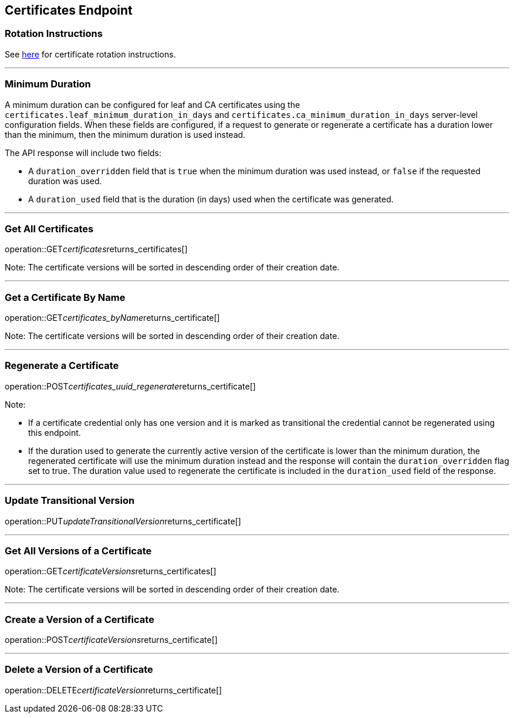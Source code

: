 
== Certificates Endpoint

=== Rotation Instructions

See https://github.com/pivotal-cf/credhub-release/blob/master/docs/ca-rotation.md[here] for certificate rotation instructions.

---

=== Minimum Duration

A minimum duration can be configured for leaf and CA certificates using the `certificates.leaf_minimum_duration_in_days` and `certificates.ca_minimum_duration_in_days` server-level configuration fields. When these fields are configured, if a request to generate or regenerate a certificate has a duration lower than the minimum, then the minimum duration is used instead.

The API response will include two fields:

* A `duration_overridden` field that is `true` when the minimum duration was used instead, or `false` if the requested duration was used.
* A `duration_used` field that is the duration (in days) used when the certificate was generated.

---

=== Get All Certificates
operation::GET__certificates__returns_certificates[]

Note: The certificate versions will be sorted in descending order of their creation date.

---

=== Get a Certificate By Name
operation::GET__certificates_byName__returns_certificate[]

Note: The certificate versions will be sorted in descending order of their creation date.

---

=== Regenerate a Certificate
operation::POST__certificates_uuid_regenerate__returns_certificate[]

Note:

* If a certificate credential only has one version and it is marked as transitional the credential cannot be regenerated using this endpoint.
* If the duration used to generate the currently active version of the certificate is lower than the minimum duration, the regenerated certificate will use the minimum duration instead and the response will contain the `duration_overridden` flag set to true. The duration value used to regenerate the certificate is included in the `duration_used` field of the response.

---

=== Update Transitional Version
operation::PUT__updateTransitionalVersion__returns_certificate[]

---

=== Get All Versions of a Certificate
operation::GET__certificateVersions__returns_certificates[]

Note: The certificate versions will be sorted in descending order of their creation date.

---

=== Create a Version of a Certificate
operation::POST__certificateVersions__returns_certificate[]

---

=== Delete a Version of a Certificate
operation::DELETE__certificateVersion__returns_certificate[]
